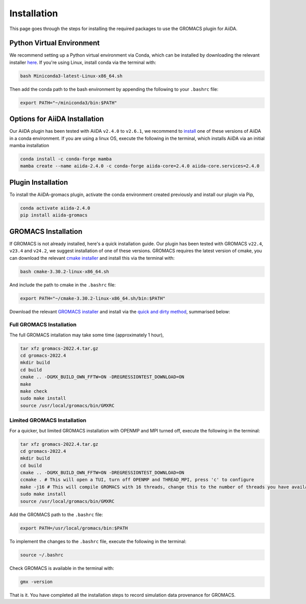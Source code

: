============
Installation
============

This page goes through the steps for installing the required packages to use the GROMACS plugin for AiiDA.

Python Virtual Environment
--------------------------

We recommend setting up a Python virtual environment via Conda, which can be installed by downloading the relevant installer `here <https://docs.conda.io/en/latest/miniconda.html>`_.
If you're using Linux, install conda via the terminal with:

.. code-block:: bash

    bash Miniconda3-latest-Linux-x86_64.sh

Then add the conda path to the bash environment by appending the following to your ``.bashrc`` file:

.. code-block:: bash

    export PATH="~/miniconda3/bin:$PATH"

Options for AiiDA Installation
------------------------------

Our AiiDA plugin has been tested with AiiDA ``v2.4.0`` to ``v2.6.1``, we recommend to `install <https://aiida.readthedocs.io/projects/aiida-core/en/v2.4.0/intro/install_conda.html#intro-get-started-conda-install>`_ one of these versions of AiiDA in a conda environment. If you are using a linux OS, execute the following in the terminal, which installs AiiDA via an initial mamba installation

.. code-block:: bash

    conda install -c conda-forge mamba
    mamba create --name aiida-2.4.0 -c conda-forge aiida-core=2.4.0 aiida-core.services=2.4.0

Plugin Installation
-------------------

To install the AiiDA-gromacs plugin, activate the conda environment created previously and install our plugin via Pip,

.. code-block:: bash

    conda activate aiida-2.4.0
    pip install aiida-gromacs

GROMACS Installation
--------------------

If GROMACS is not already installed, here's a quick installation guide. Our plugin has been tested with GROMACS ``v22.4``, ``v23.4`` and ``v24.2``, we suggest installation of one of these versions. GROMACS requires the latest version of cmake, you can download the relevant `cmake installer <https://cmake.org/download/>`_ and install this via the terminal with:

.. code-block:: bash

    bash cmake-3.30.2-linux-x86_64.sh

And include the path to cmake in the ``.bashrc`` file:

.. code-block:: bash

    export PATH="~/cmake-3.30.2-linux-x86_64.sh/bin:$PATH"

Download the relevant `GROMACS installer <https://manual.gromacs.org/documentation/>`_  and install via the `quick and dirty method <https://manual.gromacs.org/documentation/current/install-guide/index.html#>`_, summarised below:


Full GROMACS Installation
^^^^^^^^^^^^^^^^^^^^^^^^^

The full GROMACS intallation may take some time (approximately 1 hour),

.. code-block:: bash

    tar xfz gromacs-2022.4.tar.gz
    cd gromacs-2022.4
    mkdir build
    cd build
    cmake .. -DGMX_BUILD_OWN_FFTW=ON -DREGRESSIONTEST_DOWNLOAD=ON
    make
    make check
    sudo make install
    source /usr/local/gromacs/bin/GMXRC


Limited GROMACS Installation
^^^^^^^^^^^^^^^^^^^^^^^^^^^^

For a quicker, but limited GROMACS installation with OPENMP and MPI turned off, execute the following in the terminal:

.. code-block:: bash

    tar xfz gromacs-2022.4.tar.gz
    cd gromacs-2022.4
    mkdir build
    cd build
    cmake .. -DGMX_BUILD_OWN_FFTW=ON -DREGRESSIONTEST_DOWNLOAD=ON
    ccmake . # This will open a TUI, turn off OPENMP and THREAD_MPI, press 'c' to configure
    make -j16 # This will compile GROMACS with 16 threads, change this to the number of threads you have available
    sudo make install
    source /usr/local/gromacs/bin/GMXRC

Add the GROMACS path to the ``.bashrc`` file:

.. code-block:: bash

    export PATH=/usr/local/gromacs/bin:$PATH

To implement the changes to the ``.bashrc`` file, execute the following in the terminal:

.. code-block:: bash

    source ~/.bashrc

Check GROMACS is available in the terminal with:

.. code-block:: bash

    gmx -version

That is it. You have completed all the installation steps to record simulation data provenance for GROMACS.
